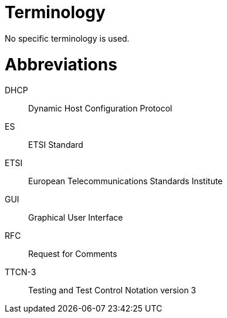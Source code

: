 = Terminology

No specific terminology is used.

= Abbreviations

DHCP:: Dynamic Host Configuration Protocol

ES:: ETSI Standard

ETSI:: European Telecommunications Standards Institute

GUI:: Graphical User Interface

RFC:: Request for Comments

TTCN-3:: Testing and Test Control Notation version 3
